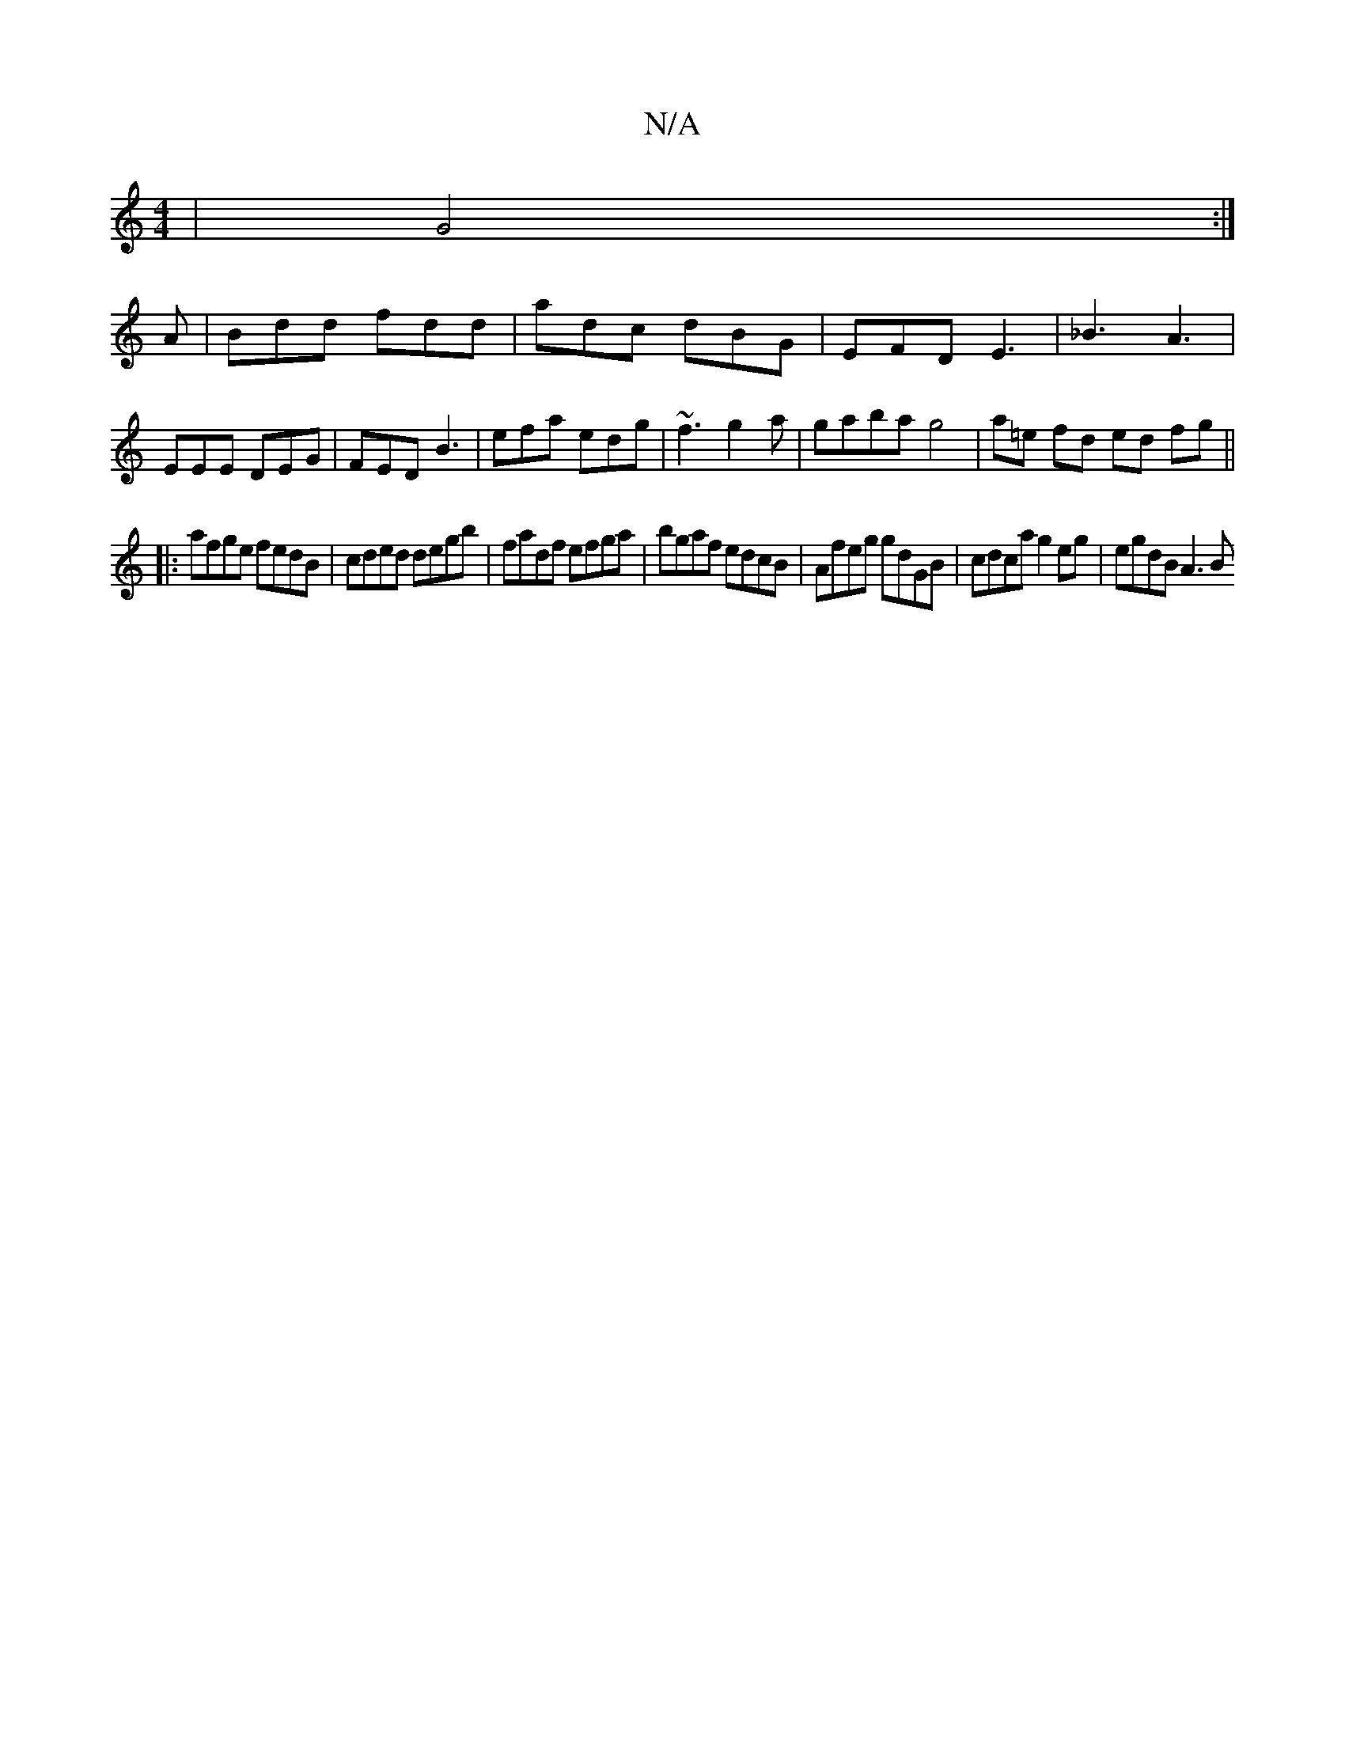 X:1
T:N/A
M:4/4
R:N/A
K:Cmajor
 | G4 :|
A |Bdd fdd | adc dBG | EFD E3 | _B3 A3 | EEE DEG | FED B3 | efa edg | ~f3 g2 a | gaba g4 | a=e fd ed fg ||
|: afge fedB | cded degb | fadf efga | bgaf edcB | Afeg gdGB | cdca g2eg | egdB A3 B